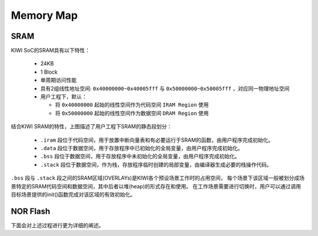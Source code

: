 Memory Map
======================

SRAM
----------------------

KIWI SoC的SRAM具有以下特性：

  - 24KB
  - 1 Block
  - 单周期访问性能
  - 具有2组线性地址空间: ``0x40000000~0x40005fff`` 与 ``0x50000000~0x50005fff`` ，对应同一物理地址空间
  - 用户工程下，默认：

    + 将 ``0x40000000`` 起始的线性空间作为代码空间 ``IRAM Region`` 使用
    + 将 ``0x50000000`` 起始的线性空间作为数据空间 ``DRAM Region`` 使用

.. image:: ../_static/kiwi-sram-memory-map.png
  :align: center

结合KIWI SRAM的特性，上图描述了用户工程下SRAM的静态段划分：

  - ``.iram`` 段位于代码空间，用于放置中断向量表和有必要运行于SRAM的函数，由用户程序完成初始化。
  - ``.data`` 段位于数据空间，用于存放程序中已初始化的全局变量，由用户程序完成初始化。
  - ``.bss`` 段位于数据空间，用于存放程序中未初始化的全局变量，由用户程序完成初始化。
  - ``.stack`` 段位于数据空间，作为栈，存放程序临时创建的局部变量，由编译器生成必要的栈操作代码。

``.bss`` 段与 ``.stack`` 段之间的SRAM区域(OVERLAYs)是KIWI各个预设场景工作时的占用空间，
每个场景下该区域一般被划分成场景特定的SRAM代码空间和数据空间，其中后者以堆(heap)的形式存在和使用。
在工作场景需要进行切换时，用户可以通过调用目标场景提供的init()函数完成对该区域的有效初始化。

NOR Flash
------------------

下面会对上述过程进行更为详细的阐述。
